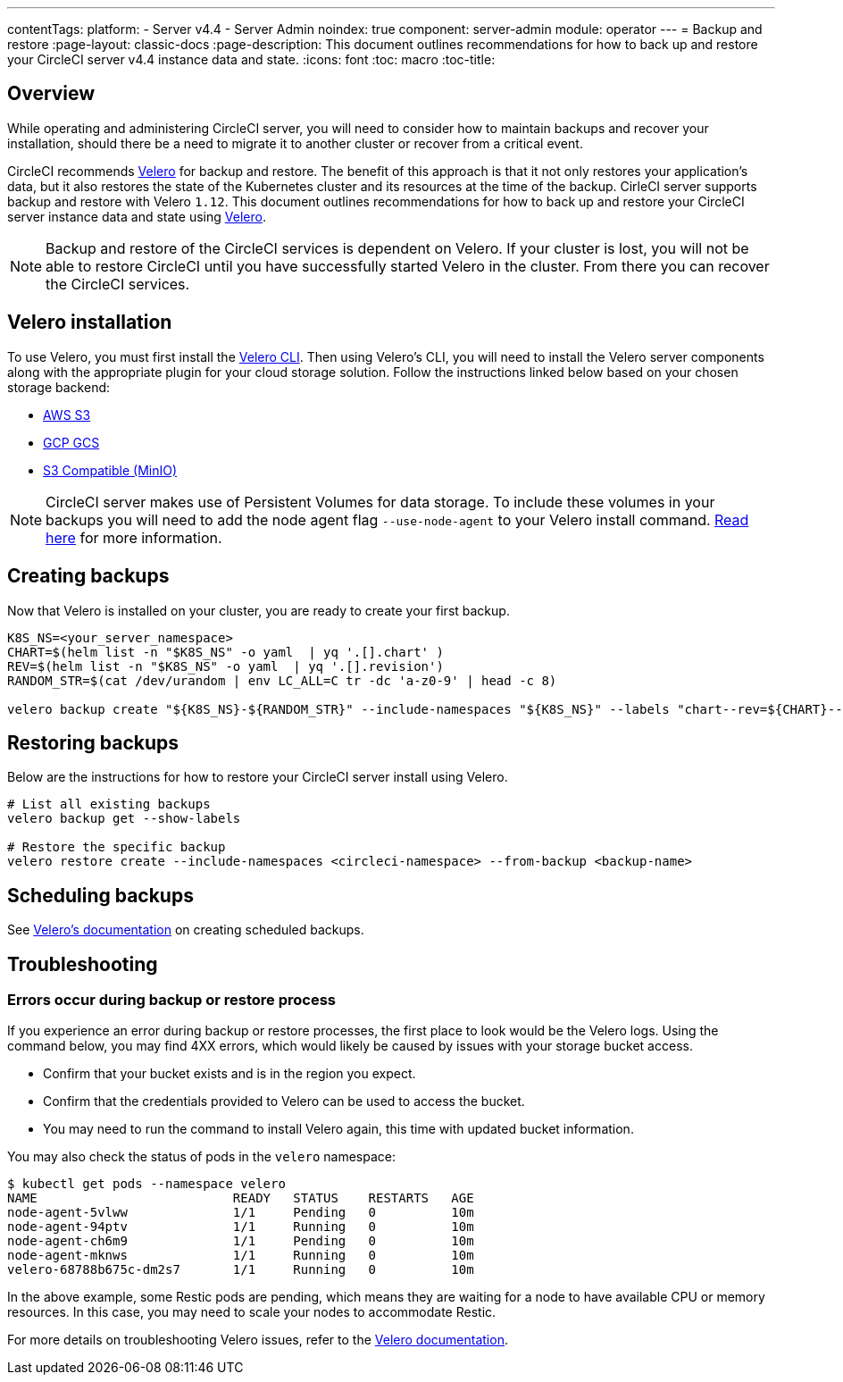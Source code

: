 ---
contentTags:
  platform:
    - Server v4.4
    - Server Admin
noindex: true
component: server-admin
module: operator
---
= Backup and restore
:page-layout: classic-docs
:page-description: This document outlines recommendations for how to back up and restore your CircleCI server v4.4 instance data and state.
:icons: font
:toc: macro
:toc-title:

[#overview-backup]
== Overview

While operating and administering CircleCI server, you will need to consider how to maintain backups and recover your installation, should there be a need to migrate it to another cluster or recover from a critical event.

CircleCI recommends link:https://velero.io/[Velero] for backup and restore. The benefit of this approach is that it not only restores your application's data,
but it also restores the state of the Kubernetes cluster and its resources at the time of the backup. CirleCI server supports backup and restore with Velero `1.12`. This document outlines recommendations for how to back up and restore your CircleCI server instance data and state using link:https://velero.io/[Velero].

NOTE: Backup and restore of the CircleCI services is dependent on Velero. If your cluster is lost, you will not be able to restore CircleCI until you have successfully started Velero in the cluster. From there you can recover the CircleCI services.

[#installing-velero]
== Velero installation

To use Velero, you must first install the link:https://velero.io/docs/v1.12/basic-install/[Velero CLI]. Then using Velero's CLI, you will need to install the Velero server components along with the appropriate plugin for your cloud storage solution. Follow the instructions linked below based on your chosen storage backend:

* link:https://github.com/vmware-tanzu/velero-plugin-for-aws#overview[AWS S3]
* link:https://github.com/vmware-tanzu/velero-plugin-for-gcp#overview[GCP GCS]
* link:https://velero.io/docs/v1.12/contributions/minio/[S3 Compatible (MinIO)]

NOTE: CircleCI server makes use of Persistent Volumes for data storage. To include these volumes in your backups you will need to add the node agent flag `--use-node-agent` to your Velero install command. link:https://velero.io/docs/v1.12/customize-installation/#enable-file-system-backup[Read here] for more information.

[#creating-backups]
== Creating backups

Now that Velero is installed on your cluster, you are ready to create your first backup.

[source,bash]

----
K8S_NS=<your_server_namespace>
CHART=$(helm list -n "$K8S_NS" -o yaml  | yq '.[].chart' )
REV=$(helm list -n "$K8S_NS" -o yaml  | yq '.[].revision')
RANDOM_STR=$(cat /dev/urandom | env LC_ALL=C tr -dc 'a-z0-9' | head -c 8)

velero backup create "${K8S_NS}-${RANDOM_STR}" --include-namespaces "${K8S_NS}" --labels "chart--rev=${CHART}--${REV}"
----

[#restoring-backups]
== Restoring backups

Below are the instructions for how to restore your CircleCI server install using Velero.

[source,bash]
----
# List all existing backups
velero backup get --show-labels

# Restore the specific backup
velero restore create --include-namespaces <circleci-namespace> --from-backup <backup-name>
----

[#scheduling-backups]
== Scheduling backups

See link:https://velero.io/docs/v1.12/disaster-case/[Velero's documentation] on creating scheduled backups.

[#troubleshooting-backup]
== Troubleshooting

[#errors-occur-during-backup-or-restore-process]
=== Errors occur during backup or restore process

If you experience an error during backup or restore processes, the first place to look would be the Velero logs.
Using the command below, you may find 4XX errors, which would likely be caused by issues with your storage bucket access.

* Confirm that your bucket exists and is in the region you expect.
* Confirm that the credentials provided to Velero can be used to access the bucket.
* You may need to run the command to install Velero again, this time with updated bucket information.

You may also check the status of pods in the `velero` namespace:

[source,shell]
----
$ kubectl get pods --namespace velero
NAME                          READY   STATUS    RESTARTS   AGE
node-agent-5vlww              1/1     Pending   0          10m
node-agent-94ptv              1/1     Running   0          10m
node-agent-ch6m9              1/1     Pending   0          10m
node-agent-mknws              1/1     Running   0          10m
velero-68788b675c-dm2s7       1/1     Running   0          10m
----

In the above example, some Restic pods are pending, which means they are waiting for a node to have available CPU or memory resources. In this case, you may need to scale your nodes to accommodate Restic.

For more details on troubleshooting Velero issues, refer to the link:https://velero.io/docs/v1.12/troubleshooting/[Velero documentation].